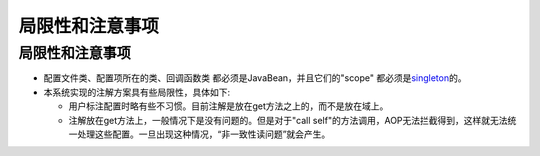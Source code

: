 局限性和注意事项
================

局限性和注意事项
----------------

-  配置文件类、配置项所在的类、回调函数类
   都必须是JavaBean，并且它们的"scope"
   都必须是\ `singleton <http://docs.spring.io/spring/docs/3.0.0.M3/reference/html/ch04s04.html>`__\ 的。
-  本系统实现的注解方案具有些局限性，具体如下:

   -  用户标注配置时略有些不习惯。目前注解是放在get方法之上的，而不是放在域上。
   -  注解放在get方法上，一般情况下是没有问题的。但是对于"call
      self"的方法调用，AOP无法拦截得到，这样就无法统一处理这些配置。一旦出现这种情况，“非一致性读问题”就会产生。
